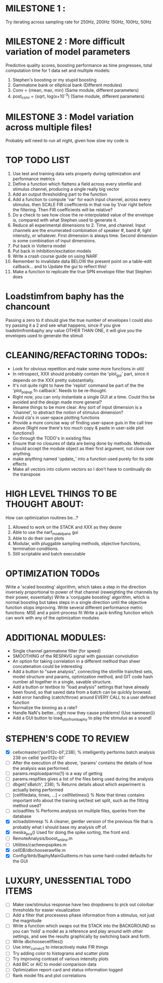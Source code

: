 * MILESTONE 1 :  
  Try iterating across sampling rate for 250Hz, 200Hz 150Hz, 100Hz, 50Hz
* MILESTONE 2 : More difficult variation of model parameters
  Predictive quality scores, boosting performance as time progresses, total computation time for 1 data set and multiple models:
  1. Stephen's boosting or my stupid boosting
  2. Gammatone bank or elliptical bank (Different modules)
  3. Conv = {mean, max, min}           (Same module, different parameters)
  4. post_conv = {sqrt, log(x+10^-3)   (Same module, different parameters)
* MILESTONE 3 : Model variation across multiple files!
  Probably will need to run all night, given how slow my code is

* TOP TODO LIST
  1. Use test and training data sets properly during optimization and performance metrics
  2. Define a function which flattens a field across every stimfile and stimulus channel, producing a single really big vector
  3. Add an output thresholding part to the function
  4. Add a function to compute 'var' for each input channel, across every stimulus. then SCALE FIR coefficients in that row by 1/var right before the filtering. Then FIR coefficients will be relative?
  5. Do a check to see how close the re-interpolated value of the envelope is, compared with what Stephen used to generate it.
  6. Reduce all experimental dimensions to 2. Time, and channel. Input channels are the enumerated combination of speaker #, band #, light intensity, or whatever. 
     First dimension is always time. 
     Second dimension is some combination of input dimensions. 
  7. Put back in Volterra model
  8. Put back in inhibition/excitation models
  9. Write a crash course guide on using NARF
  10. Remember to invalidate data BELOW the present point on a table-edit callback... and to Update the gui to reflect this!
  11. Make a function to replicate the true SPN envelope filter that Stephen does

* Loadstimfrom baphy has the chancount
  Passing a zero to it should give the true number of envelopes
  I could also try passing it a 2 and see what happens, since if you give loadstimfrombaphy any value OTHER THAN ONE, it will give you the envelopes used to generate the stimuli
  
* CLEANING/REFACTORING TODOs:
  - Look for obvious repetition and make some more functions in util/
  - In retrospect, XXX should probably contain the 'plot_gui' part, since it depends on the XXX pretty substantially.
  - It's not quite right to have the 'replot' command be part of the the 'plot_popup fn callback'. Needs to be re-thought.
  - Right now, you can only instantiate a single GUI at a time. Could this be avoided and the design made more general?
  - Rename things to be more clear. Any sort of input dimension is a 'channel', to abstract the notion of stimulus dimension?
  - Avoid cla's in user-space plotting functions
  - Provide a more concise way of finding user-space guis in the call tree above (Right now there's too much copy & paste in user-side plot functions!)
  - Go through the TODO's in existing files
  - Ensure that no closures of data are being done by methods. Methods should accept the module object as their first argument, not close over anything.
  - make anything named 'update_' into a function used purely for its side effects
  - Make all vectors into column vectors so I don't have to continually do the transpose

* HIGH LEVEL THINGS TO BE THOUGHT ABOUT:
  How can optimization routines be...?
  1. Allowed to work on the STACK and XXX as they desire
  2. Able to use the narf_modelpane gui 
  3. Able to do their own plots
  4. Modular, with pluggable sampling methods, objective functions, termination conditions.
  5. Still scriptable and batch executable

* OPTIMIZATION TODOs
  Write a 'scaled boosting' algorithm, which takes a step in the direction inversely proportional to power of that channel (reweighting the channels by their power, essentially)
  Write a 'conjugate boosting' algorithm, which is normal boosting but takes steps in a single direction until the objective function stops improving.
  Write several different performance metric functions: MSE and a point-process fit
  Write a jack-knifing function which can work with any of the optimization modules

* ADDITIONAL MODULES:
  - Single channel gammatone filter (for speed)
  - SMOOTHING of the RESPAVG signal with gaussian convolution
  - An option for taking correlation in a different method than sheer concatenation could be interesting
  - Add a button to "save analysis", connecting the stimfile train/test sets, model structure and params, optimization method, and GIT code hash number all together in a single, savable structure.
  - Add a button or textbox to "load analysis" settings that have already been found, so that saved data from a batch can be quickly browsed.
  - Add error handling (catch/throw) around EVERY CALL to a user defined function
  - Normalize the binning as a rate?
  - Handle NaN's better...right now they cause problems! (Use nanmean())
  - Add a GUI button to load_stim_from_baphy to play the stimulus as a sound!

* STEPHEN'S CODE TO REVIEW
  - [X] cellxcmaster('por012c-b1',238); % intelligently performs batch analysis 238 on cellid 'por012c-b1'
  - [ ] After the execution of the above, 'params' contains the details of how the analysis was performed.
  - [ ] params.resploadparms{1} is a way of getting
  - [ ] params.respfiles gives a list of the files being used during the analysis
  - [ ] dbget('sBatch', 238); % Returns details about which experiment is actually being performed
  - [ ] [cellfiledata, times, ...] = cellfiletimes()      % Note that times contains important info about the training set/test set split, such as the fitting method used?
  - [ ] xcloadfiles      % Performs analysis on multiple files, queries from the database
  - [X] xcloadstimresp   % A cleaner, gentler version of the previous file that is probably what I should base my analysis off of. 
  - [X] meska_pca()                              Used for doing the spike sorting, the front end. 
  - [ ] RemoteAnalysis/boost_online.m
  - [ ] Utilities/cacheevpspikes.m
  - [X] cellDB/dbchooserawfile.m
  - [X] Config/lbhb/BaphyMainGuiItems.m  has some hard-coded defaults for the GUI

* LUXURY, UNESSENTIAL TODO ITEMS 
  - [ ] Make raw/stimulus response have two dropdowns to pick out colorbar thresholds for easier visualization
  - [ ] Add a filter that processess phase information from a stimulus, not just the magnitude
  - [ ] Write a function which swaps out the STACK into the BACKGROUND so you can 'hold' a model as a reference and play around with other settings, and see the results graphically by switching back and forth.
  - [ ] Write dbchoosecellfiles()
  - [ ] Use inter_curve_v3 to interactively make FIR things
  - [ ] Try adding color to histograms and scatter plots
  - [ ] Try improving contrast of various intensity plots
  - [ ] Add BIC or AIC to model comparison data
  - [ ] Optimization report card and status information logged
  - [ ] Rank model fits and plot correlations
